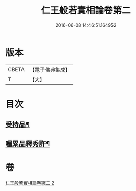 #+TITLE: 仁王般若實相論卷第二 
#+DATE: 2016-06-08 14:46:51.164952

* 版本
 |     CBETA|【電子佛典集成】|
 |         T|【大】     |

* 目次
** [[file:KR6c0216_002.txt::002-0160c20][受持品¶]]
** [[file:KR6c0216_002.txt::002-0165a26][囑累品釋秀許¶]]

* 卷
[[file:KR6c0216_002.txt][仁王般若實相論卷第二 2]]

